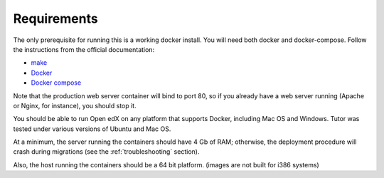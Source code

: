 .. _requirements:

Requirements
============

The only prerequisite for running this is a working docker install. You will need both docker and docker-compose. Follow the instructions from the official documentation:

- `make <https://www.gnu.org/software/make/>`_
- `Docker <https://docs.docker.com/engine/installation/>`_
- `Docker compose <https://docs.docker.com/compose/install/>`_

Note that the production web server container will bind to port 80, so if you already have a web server running (Apache or Nginx, for instance), you should stop it.

You should be able to run Open edX on any platform that supports Docker, including Mac OS and Windows. Tutor was tested under various versions of Ubuntu and Mac OS.

At a minimum, the server running the containers should have 4 Gb of RAM; otherwise, the deployment procedure will crash during migrations (see the :ref:`troubleshooting` section).

Also, the host running the containers should be a 64 bit platform. (images are not built for i386 systems)
